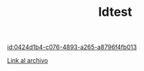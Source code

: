 #+TITLE: Idtest




[[id:0424d1b4-c076-4893-a265-a8796f4fb013]]


[[id:e54b2893-de15-4f95-8897-ec78ad59a29c][Link al archivo]]
